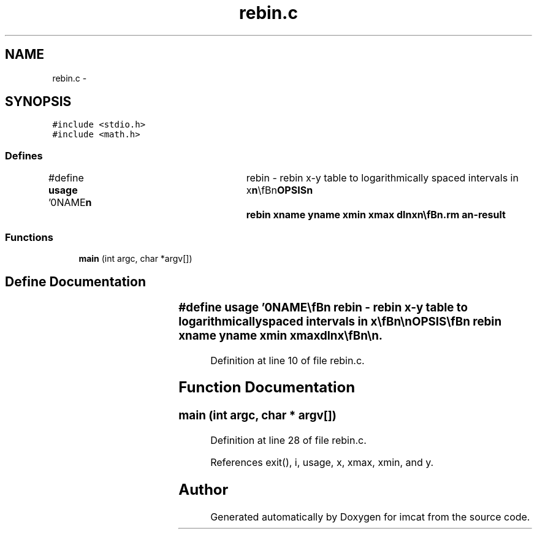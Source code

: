 .TH "rebin.c" 3 "23 Dec 2003" "imcat" \" -*- nroff -*-
.ad l
.nh
.SH NAME
rebin.c \- 
.SH SYNOPSIS
.br
.PP
\fC#include <stdio.h>\fP
.br
\fC#include <math.h>\fP
.br

.SS "Defines"

.in +1c
.ti -1c
.RI "#define \fBusage\fP   '\\n\\NAME\\\fBn\fP\\	rebin - rebin x-y table to logarithmically spaced intervals in x\\\fBn\fP\\\\\fBn\fP\\SYNOPSIS\\\fBn\fP\\	rebin \fBxname\fP \fByname\fP \fBxmin\fP \fBxmax\fP dlnx\\\fBn\fP\\\\\fBn\fP\\DESCRIPTION\\\fBn\fP\\	Rebin reads \fBa\fP from stdin \fBa\fP lc-format catalogue containing\\\fBn\fP\\	x-y pairs, with x values in increasing \fBorder\fP. It then\\\fBn\fP\\	outputs to stdout \fBa\fP table of x and linearly interpolated y values where\\\fBn\fP\\	the x values are now uniformly distributed between \fBxmin\fP and \fBxmax\fP\\\fBn\fP\\	with log spacing dlnx.\\\fBn\fP\\\\\fBn\fP\\AUTHOR\\\fBn\fP\\	Nick Kaiser --- kaiser@hawaii.edu\\\fBn\fP\\\\\fBn\fP'"
.br
.in -1c
.SS "Functions"

.in +1c
.ti -1c
.RI "\fBmain\fP (int argc, char *argv[])"
.br
.in -1c
.SH "Define Documentation"
.PP 
.SS "#define \fBusage\fP   '\\n\\NAME\\\fBn\fP\\	rebin - rebin x-y table to logarithmically spaced intervals in x\\\fBn\fP\\\\\fBn\fP\\SYNOPSIS\\\fBn\fP\\	rebin \fBxname\fP \fByname\fP \fBxmin\fP \fBxmax\fP dlnx\\\fBn\fP\\\\\fBn\fP\\DESCRIPTION\\\fBn\fP\\	Rebin reads \fBa\fP from stdin \fBa\fP lc-format catalogue containing\\\fBn\fP\\	x-y pairs, with x values in increasing \fBorder\fP. It then\\\fBn\fP\\	outputs to stdout \fBa\fP table of x and linearly interpolated y values where\\\fBn\fP\\	the x values are now uniformly distributed between \fBxmin\fP and \fBxmax\fP\\\fBn\fP\\	with log spacing dlnx.\\\fBn\fP\\\\\fBn\fP\\AUTHOR\\\fBn\fP\\	Nick Kaiser --- kaiser@hawaii.edu\\\fBn\fP\\\\\fBn\fP'"
.PP
Definition at line 10 of file rebin.c.
.SH "Function Documentation"
.PP 
.SS "main (int argc, char * argv[])"
.PP
Definition at line 28 of file rebin.c.
.PP
References exit(), i, usage, x, xmax, xmin, and y.
.SH "Author"
.PP 
Generated automatically by Doxygen for imcat from the source code.
